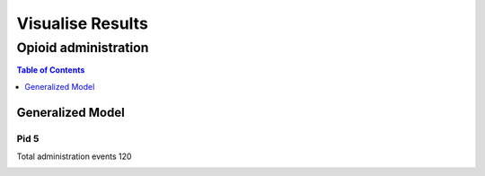 ===================
Visualise Results
===================


------------------
Opioid administration
------------------
.. contents:: Table of Contents
   :local:
   :depth: 1


Generalized Model
===========

Pid 5
--------------------------
Total administration events 120

.. image:: Generalized_model/pid5/test.png
	:align: right